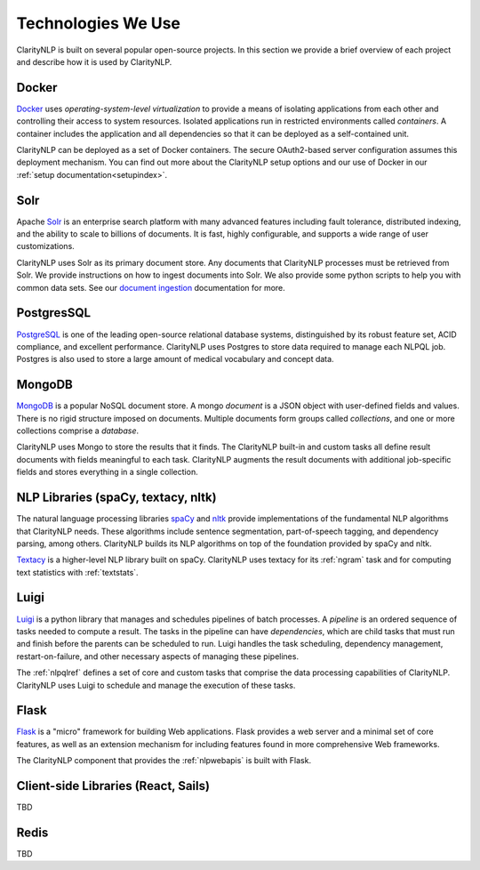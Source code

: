 Technologies We Use
===================

ClarityNLP is built on several popular open-source projects. In this section
we provide a brief overview of each project and describe how it is used by
ClarityNLP.


Docker
------

`Docker <https://www.docker.com/>`_ uses *operating-system-level virtualization*
to provide a means of isolating applications from each other and controlling
their access to system resources. Isolated applications run in restricted
environments called *containers*. A container includes the application and all
dependencies so that it can be deployed as a self-contained unit.

ClarityNLP can be deployed as a set of Docker containers. The secure
OAuth2-based server configuration assumes this deployment mechanism. You can
find out more about the ClarityNLP setup options and our use of Docker in our
:ref:`setup documentation<setupindex>`.


Solr
----

Apache `Solr <https://lucene.apache.org/solr/>`_ is an enterprise search
platform with many advanced features including fault tolerance, distributed
indexing, and the ability to scale to billions of documents. It is fast,
highly configurable, and supports a wide range of user customizations.

ClarityNLP uses Solr as its primary document store. Any documents that
ClarityNLP processes must be retrieved from Solr. We provide instructions on
how to ingest documents into Solr. We also provide some python scripts to help
you with common data sets. See our
`document ingestion <../../setup/ingest/generic_ingestion.html>`_ documentation
for more.


PostgresSQL
-----------

`PostgreSQL <https://www.postgresql.org/>`_ is one of the leading open-source
relational database systems, distinguished by its robust feature set, ACID
compliance, and excellent performance. ClarityNLP uses Postgres to store data
required to manage each NLPQL job. Postgres is also used to store a large
amount of medical vocabulary and concept data.


MongoDB
-------

`MongoDB <https://www.mongodb.com/>`_ is a popular NoSQL document store. A
mongo *document* is a JSON object with user-defined fields and values. There
is no rigid structure imposed on documents. Multiple documents form groups
called *collections*, and one or more collections comprise a *database*.

ClarityNLP uses Mongo to store the results that it finds. The ClarityNLP
built-in and custom tasks all define result documents with fields meaningful
to each task. ClarityNLP augments the result documents with additional
job-specific fields and stores everything in a single collection.


NLP Libraries (spaCy, textacy, nltk)
------------------------------------

The natural language processing libraries `spaCy <https://spacy.io/>`_ and
`nltk <https://www.nltk.org/>`_ provide implementations of the fundamental NLP
algorithms that ClarityNLP needs. These algorithms include sentence
segmentation, part-of-speech tagging, and dependency parsing, among others.
ClarityNLP builds its NLP algorithms on top of the foundation provided by
spaCy and nltk.

`Textacy <https://github.com/chartbeat-labs/textacy>`_ is a higher-level NLP
library built on spaCy. ClarityNLP uses textacy for its :ref:`ngram` task and
for computing text statistics with :ref:`textstats`.


Luigi
-----

`Luigi <https://luigi.readthedocs.io/en/stable/index.html>`_ is a python
library that manages and schedules pipelines of batch processes. A *pipeline*
is an ordered sequence of tasks needed to compute a result. The tasks in the
pipeline can have *dependencies*, which are child tasks that must run and
finish before the parents can be scheduled to run. Luigi handles the task
scheduling, dependency management, restart-on-failure, and other necessary
aspects of managing these pipelines.

The :ref:`nlpqlref` defines a set of core and custom tasks that comprise
the data processing capabilities of ClarityNLP. ClarityNLP uses Luigi to
schedule and manage the execution of these tasks.


Flask
-----

`Flask <http://flask.pocoo.org/>`_ is a "micro" framework for building Web
applications. Flask provides a web server and a minimal set of core features,
as well as an extension mechanism for including features found in more
comprehensive Web frameworks.

The ClarityNLP component that provides the :ref:`nlpwebapis` is built with
Flask.


Client-side Libraries (React, Sails)
------------------------------------

TBD


Redis
-----

TBD

.. Pandas
.. ------
